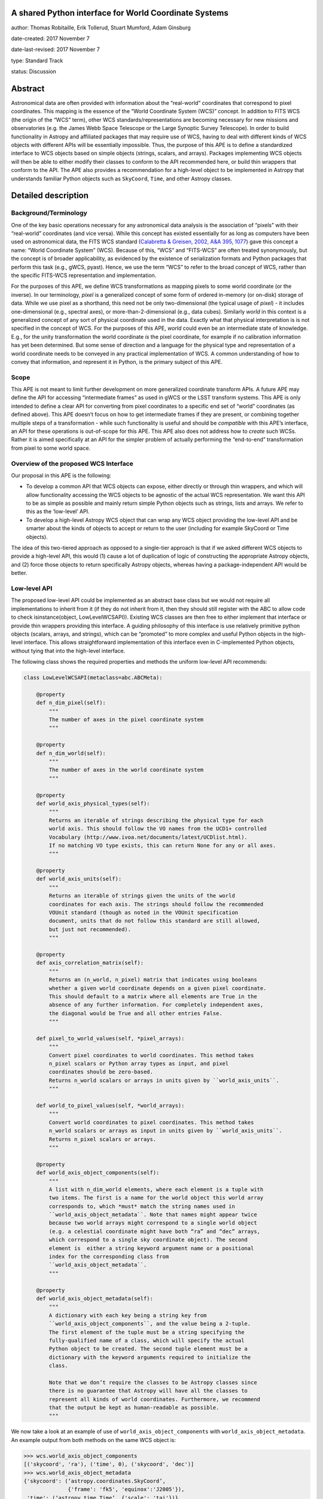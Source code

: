 A shared Python interface for World Coordinate Systems
------------------------------------------------------

author: Thomas Robitaille, Erik Tollerud, Stuart Mumford, Adam Ginsburg

date-created: 2017 November 7

date-last-revised: 2017 November 7

type: Standard Track

status: Discussion


Abstract
--------

Astronomical data are often provided with information about the “real-world”
coordinates that correspond to pixel coordinates. This mapping is the essence of
the “World Coordinate System (WCS)” concept. In addition to FITS WCS (the origin
of the “WCS” term), other WCS standards/representations are becoming necessary
for new missions and observatories (e.g. the James Webb Space Telescope or the
Large Synoptic Survey Telescope). In order to build functionality in Astropy and
affiliated packages that may require use of WCS, having to deal with different
kinds of WCS objects with different APIs will be essentially impossible. Thus,
the purpose of this APE is to define a standardized interface to WCS objects
based on simple objects (strings, scalars, and arrays). Packages implementing
WCS objects will then be able to either modify their classes to conform to the
API recommended here, or build thin wrappers that conform to the API. The APE
also provides a recommendation for a high-level object to be implemented in
Astropy that understands familiar Python objects such as ``SkyCoord``, ``Time``,
and other Astropy classes.

Detailed description
--------------------

Background/Terminology
^^^^^^^^^^^^^^^^^^^^^^

One of the key basic operations necessary for any astronomical data analysis is
the association of “pixels” with their “real-world” coordinates (and vice
versa). While this concept has existed essentially for as long as computers
have been used on astronomical data, the FITS WCS standard (`Calabretta &
Greisen, 2002, A&A 395, 1077 <http://dx.doi.org/10.1051/0004-6361:20021327>`_)
gave this concept a name: “World Coordinate System” (WCS). Because of this,
“WCS” and “FITS-WCS” are often treated synonymously, but the concept is of
broader applicability, as evidenced by the existence of serialization formats
and Python packages that perform this task (e.g., gWCS, pyast). Hence, we use
the term “WCS” to refer to the broad concept of WCS, rather than the specific
FITS-WCS representation and implementation.

For the purposes of this APE, we define WCS transformations as mapping pixels to
some world coordinate (or the inverse). In our terminology, *pixel* is a
generalized concept of some form of ordered in-memory (or on-disk) storage of
data. While we use pixel as a shorthand, this need not be only two-dimensional
(the typical usage of *pixel*) - it includes one-dimensional (e.g., spectral
axes), or more-than-2-dimensional (e.g., data cubes). Similarly *world* in this
context is a generalized concept of any sort of physical coordinate used in the
data. Exactly what that physical interpretation is is not specified in the
concept of WCS. For the purposes of this APE, *world* could even be an
intermediate state of knowledge. E.g., for the unity transformation the world
coordinate *is* the pixel coordinate, for example if no calibration information
has yet been determined. But some sense of direction and a language for the
physical type and representation of a world coordinate needs to be conveyed in
any practical implementation of WCS. A common understanding of how to convey
that information, and represent it in Python, is the primary subject of this
APE.

Scope
^^^^^

This APE is not meant to limit further development on more generalized
coordinate transform APIs. A future APE may define the API for accessing
“intermediate frames” as used in gWCS or the LSST transform systems. This APE
is only intended to define a clear API for converting from pixel coordinates to
a specific end set of “world” coordinates (as defined above). This APE doesn’t
focus on how to get intermediate frames if they are present, or combining
together multiple steps of a transformation - while such functionality is useful
and should be *compatible* with this APE’s interface, an API for these
operations is out-of-scope for this APE. This APE also does not address how to
*create* such WCSs. Rather it is aimed specifically at an API for the simpler
problem of actually performing the “end-to-end” transformation from pixel to
some world space.

Overview of the proposed WCS Interface
^^^^^^^^^^^^^^^^^^^^^^^^^^^^^^^^^^^^^^

Our proposal in this APE is the following:

* To develop a common API that WCS objects can expose, either directly or
  through thin wrappers, and which will allow functionality accessing the WCS
  objects to be agnostic of the actual WCS representation. We want this API to
  be as simple as possible and mainly return simple Python objects such as
  strings, lists and arrays. We refer to this as the ‘low-level’ API.

* To develop a high-level Astropy WCS object that can wrap any WCS object
  providing the low-level API and be smarter about the kinds of objects to
  accept or return to the user (including for example SkyCoord or Time objects).

The idea of this two-tiered approach as opposed to a single-tier approach is
that if we asked different WCS objects to provide a high-level API, this would
(1) cause a lot of duplication of logic of constructing the appropriate Astropy
objects, and (2) force those objects to return specifically Astropy objects,
whereas having a package-independent API would be better.

Low-level API
^^^^^^^^^^^^^

The proposed low-level API could be implemented as an abstract base class but we
would not require all implementations to inherit from it (if they do not inherit
from it, then they should still register with the ABC to allow code to check
isinstance(object, LowLevelWCSAPI)). Existing WCS classes are then free to
either implement that interface or provide thin wrappers providing this
interface. A guiding philosophy of this interface is use relatively primitive
python objects (scalars, arrays, and strings), which can be “promoted” to more
complex and useful Python objects in the high-level interface. This allows
straightforward implementation of this interface even in C-implemented Python
objects, without tying that into the high-level interface.

The following class shows the required properties and methods the uniform
low-level API recommends:

.. code-block:: python

    class LowLevelWCSAPI(metaclass=abc.ABCMeta):

        @property
        def n_dim_pixel(self):
            """
            The number of axes in the pixel coordinate system
            """

        @property
        def n_dim_world(self):
            """
            The number of axes in the world coordinate system
            """

        @property
        def world_axis_physical_types(self):
            """
            Returns an iterable of strings describing the physical type for each
            world axis. This should follow the VO names from the UCD1+ controlled
            Vocabulary (http://www.ivoa.net/documents/latest/UCDlist.html).
            If no matching VO type exists, this can return None for any or all axes.
            """

        @property
        def world_axis_units(self):
            """
            Returns an iterable of strings given the units of the world
            coordinates for each axis. The strings should follow the recommended
            VOUnit standard (though as noted in the VOUnit specification
            document, units that do not follow this standard are still allowed,
            but just not recommended).
            """

        @property
        def axis_correlation_matrix(self):
            """
            Returns an (n_world, n_pixel) matrix that indicates using booleans
            whether a given world coordinate depends on a given pixel coordinate.
            This should default to a matrix where all elements are True in the
            absence of any further information. For completely independent axes,
            the diagonal would be True and all other entries False.
            """

        def pixel_to_world_values(self, *pixel_arrays):
            """
            Convert pixel coordinates to world coordinates. This method takes
            n_pixel scalars or Python array types as input, and pixel
            coordinates should be zero-based.
            Returns n_world scalars or arrays in units given by ``world_axis_units``.
            """

        def world_to_pixel_values(self, *world_arrays):
            """
            Convert world coordinates to pixel coordinates. This method takes
            n_world scalars or arrays as input in units given by ``world_axis_units``.
            Returns n_pixel scalars or arrays.
            """

        @property
        def world_axis_object_components(self):
            """
            A list with n_dim_world elements, where each element is a tuple with
            two items. The first is a name for the world object this world array
            corresponds to, which *must* match the string names used in
            ``world_axis_object_metadata``. Note that names might appear twice
            because two world arrays might correspond to a single world object
            (e.g. a celestial coordinate might have both “ra” and “dec” arrays,
            which correspond to a single sky coordinate object). The second
            element is  either a string keyword argument name or a positional
            index for the corresponding class from
            ``world_axis_object_metadata``.
            """

        @property
        def world_axis_object_metadata(self):
            """
            A dictionary with each key being a string key from
            ``world_axis_object_components``, and the value being a 2-tuple.
            The first element of the tuple must be a string specifying the
            fully-qualified name of a class, which will specify the actual
            Python object to be created. The second tuple element must be a
            dictionary with the keyword arguments required to initialize the
            class.

            Note that we don’t require the classes to be Astropy classes since
            there is no guarantee that Astropy will have all the classes to
            represent all kinds of world coordinates. Furthermore, we recommend
            that the output be kept as human-readable as possible.
            """

We now take a look at an example of use of ``world_axis_object_components`` with
``world_axis_object_metadata``. An example output from both methods on the same
WCS object is:

.. code-block:: python

    >>> wcs.world_axis_object_components
    [('skycoord', 'ra'), ('time', 0), ('skycoord', 'dec')]
    >>> wcs.world_axis_object_metadata
    {'skycoord': (‘astropy.coordinates.SkyCoord’,
                  {'frame': 'fk5', 'equinox':'J2005'}),
     'time': (‘astropy.time.Time’, {'scale': 'tai'})}

This indicates that the first and third world axis can be used to instantiate an
Astropy ``SkyCoord`` object with ``ra=`` set to the first world axis, and
``dec=`` set to the third axis, and the ``frame=fk5`` and ``equinox=J2005``
arguments, while the second world axis can be used to instantiate an Astropy
``Time`` object as the first positional argument, and with the ``scale=tai``
keyword argument. Note that the coordinate frame classes could be custom
sub-classes if needed.

Low-level API examples
^^^^^^^^^^^^^^^^^^^^^^

**Simple 1D spectrum** - 1D mapping from pixel to wavelength:

.. code-block:: python

    wcs.axis_correlation_matrix = [[True]]
    wcs.world_axis_units = [‘angstrom’]
    wcs.world_axis_physical_type = [‘spectral’]
    wcs.world_axis_object_components = [(‘spec’, 0)]
    wcs.world_axis_object_classes  = {‘spec’:(‘astropy.units.Wavelength’:
                                              {‘airorvacwl’: ‘air’})}

**Simple 2D image mapping** where the axis are just RA and Dec (in FITS-WCS this would be CAR)

.. code-block:: python

    wcs.axis_correlation_matrix = [[True, False], [False, True]]
    wcs.world_axis_units = [‘deg’, ‘deg’]
    wcs.world_axis_physical_type = [‘pos.eq.ra’, ‘pos.ra.dec’]
    wcs.world_axis_object_components = [((‘sc’, ‘ra’), (‘sc’, ‘dec’)]
    wcs.world_object_data  = {‘sc’:(‘astropy.coordinates.SkyCoord’,
                                {‘frame’: ‘icrs’})}

**Extremely complex spectral data cube** with 3 *pixel* dimensions and 4 *world*
dimensions. First two *pixel* dimensions encode a mixed set of spatial
dimensions and a 3rd dimensions that’s completely spectral (i.e., the output of
an IFU detector), and the third *pixel* dimension is a separable 4th world
dimension encoding time-of-observation.

.. code-block:: python

    axis_correlation_matrix = [[True, True, False],
                               [True, True, False],
                               [True, True, False],
                               [False, False, True]]
    world_axis_units = [‘deg’, ‘deg’, ‘angstrom’, ‘day’]
    world_axis_physical_type = [‘pos.galactic.lon’, ‘pos.galactic.lat’, ‘em.freq’, ‘time’]
    world_axis_object_components = [(‘spat’, ‘ra’), (‘spat’, ‘dec’),
                                    (‘spec’, 0), (‘time’, 0)]
    world_object_data  = {‘spat’: (‘astropy.coordinates.SkyCoord’,
                                   {‘frame’: ‘icrs’}),
                          ‘spec’: (‘astropy.units.Wavelength`, {}),
                          ‘time’: (‘astropy.time.Time’,
                                   {‘format’:’mjd’, ‘scale’:’utc’})}

**The identity transform** for a 1D array (i.e., pixel -> pixel):

.. code-block:: python

    wcs.axis_correlation_matrix = [[True]]
    wcs.world_axis_units = [‘pixel’]
    wcs.world_axis_physical_type = [‘instr.pixel’]
    wcs.world_axis_object_components = [(‘spec’, 0)]
    wcs.world_axis_object_classes  = {‘spec’:(‘astropy.units.pixel’: {})}

Common UCD1+ names for physical types
^^^^^^^^^^^^^^^^^^^^^^^^^^^^^^^^^^^^^

As outlined above, the ``world_physical_type`` attribute should include straings
that fullow the VO UCD1+ vocabulary for defining physical types. The
`full UCD1+ vocabulary <http://www.ivoa.net/documents/latest/UCDlist.html>`_
includes a large number of options, but here we summarize some of the most
common ones that will likely be used::

    em.energy                | Energy value in the em frame
    em.freq                  | Frequency value in the em frame
    em.wavenumber            | Wavenumber value in the em frame
    em.wl                    | Wavelength value in the em frame
    instr.pixel              | Pixel (default size: angular)
    pos.az.alt               | Alt-azimutal altitude
    pos.az.azi               | Alt-azimutal azimut
    pos.bodyrc.lat           | Body related coordinate (latitude on the body)
    pos.bodyrc.long          | Body related coordinate (longitude on the body)
    pos.cartesian.x          | Cartesian coordinate along the x-axis
    pos.cartesian.y          | Cartesian coordinate along the y-axis
    pos.cartesian.z          | Cartesian coordinate along the z-axis
    pos.ecliptic.lat         | Ecliptic latitude
    pos.ecliptic.lon         | Ecliptic longitude
    pos.eq.dec               | Declination in equatorial coordinates
    pos.eq.ra                | Right ascension in equatorial coordinates
    pos.galactic.lat         | Latitude in galactic coordinates
    pos.galactic.lon         | Longitude in galactic coordinates
    pos.healpix              | Hierarchical Equal Area IsoLatitude Pixelization
    pos.heliocentric         | Heliocentric position coordinate (solar system bodies)
    spect.dopplerVeloc       | Radial velocity, derived from the shift of some spectral feature
    spect.dopplerVeloc.opt   | Radial velocity derived from a wavelength shift using the optical convention
    spect.dopplerVeloc.radio | Radial velocity derived from a frequency shift using the radio convention
    time                     | Time, generic quantity in units of time or date
    time.epoch               | Instant of time related to a generic event (epoch, date, Julian date, time stamp/tag,...)

The full UCD1+ vocabulary does not include all possible type names that would be
needed to represent **all** WCSes (for example, there are no keywords for
helioprojective coordinates). In this case, ``world_axis_physical_types`` should
return ``None`` for those coordinates.  This should also be taken as a call
to work with the International Virtual Observatory Alliance (IVOA) to implement
new type names, which the Astropy Project will facilitate as needed.

High-level Astropy Object
^^^^^^^^^^^^^^^^^^^^^^^^^

Unlike the low-level API, the ‘high-level’ interface described here will be a
single Astropy-developed class since it interfaces with various Astropy objects.
This high-level API would provide the ability for example to get ``SkyCoord``,
``Time`` etc. objects back from a pixel to world conversion, and conversely to
be able to convert ``SkyCoord``, ``Time`` etc. to pixel values.

The high-level object would not inherit from the low-level classes but instead
wrap them. The high-level object should provide at a minimum the
following two methods:

.. code-block:: python

    def pixel_to_world(self, *pixel_arrays):
        """
        Convert pixel coordinates to world coordinates (represented by Astropy
        objects).
        """

    def world_to_pixel(self, *world_objects):
        """
        Convert world coordinates (represented by Astropy objects) to pixel
        coordinates
        """

The low-level object must be available under the attribute name ``low_level_wcs``
and the low-level methods such as ``pixel_to_world_values`` will thus be
available by doing:

.. code-block:: python

    >>> wcs.low_level_wcs.pixel_to_world_values(...)

Since a single Astropy object might correspond to two non-contiguous dimensions
in the WCS (for example the first and third world dimensions), we need to
specify the rules for the order in which Astropy objects are returned from the
high-level ``pixel_to_world`` method, and in which order they should be given to
the high-level ``world_to_pixel`` method. The standard order should be that
given by considering only the first occurrence of the coordinate alias string in
``world_axis_object_components``. For example, if
``world_axis_object_components`` is

.. code-block:: python

    [('skycoord', 'ra'), ('time', 0), ('skycoord', 'dec')]

Then the order of the Astropy objects should be ``SkyCoord`` then ``Time`` (we
essentially ignore ``('skycoord', 'dec')``). This rule will always be followed
for ``pixel_to_world``, but on the other hand provided there is no ambiguity,
``world_to_pixel`` could be more forgiving if the coordinates are specified in
the wrong order (though an error should be raised if there are any ambiguities
and the order is not the standard one).

Branches and pull requests
--------------------------

N/A

Implementation
--------------

The low-level API could be implemented specifically for FITS-WCS into the
Astropy core package, along with the more general high-level Astropy object.
Other projects can then choose to implement objects conforming to the low-level
API in their own packages.

Backward compatibility
----------------------

N/A

Alternatives
------------

A possible alternative to consider is simply leave things status quo and have no
agreed-on API. Rather instead have Astropy endorse a specific implementation
like gwcs as the API to assume for when wcs objects are needed (e.g. NDData and
spectroscopic objects). However, this would likely lead to less uptake of the
upstream objects that require wcs. E.g., while ``astropy.wcs`` is a
commonly-used case in the present, it does not support new use cases like LSST
or the distortion models for JWST, and is tied specifically to the FITS format.
Therefore tools that wish to support both FITS WCS *and* newer systems would
have to write their own complex logic for doing so, as well as potentially even
more complex logic for converting the wcs outputs into composite Python objects.
The structure outlined in this API would make that unnecessary by instead having
a single interface that user code can write against, and only needs to consider
other details when creating or modifying wcs.

On a more minor note, the primary reason for using a string as the key for the
dictionary for ``world_axis_object_classes`` (and the corresponding names in
world_axis_object_components) is because there might be multiple world axes that
need to use the same class. Otherwise a simpler solution would have been to use
the class object *itself* as the key.


Decision rationale
------------------

<To be filled in by the coordinating committee when the APE is accepted or rejected>
